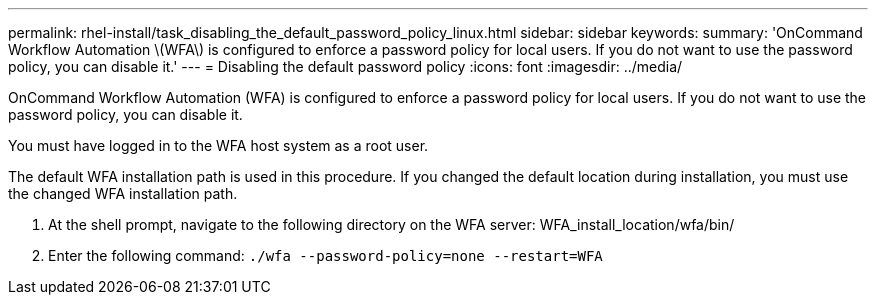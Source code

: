 ---
permalink: rhel-install/task_disabling_the_default_password_policy_linux.html
sidebar: sidebar
keywords: 
summary: 'OnCommand Workflow Automation \(WFA\) is configured to enforce a password policy for local users. If you do not want to use the password policy, you can disable it.'
---
= Disabling the default password policy
:icons: font
:imagesdir: ../media/

[.lead]
OnCommand Workflow Automation (WFA) is configured to enforce a password policy for local users. If you do not want to use the password policy, you can disable it.

You must have logged in to the WFA host system as a root user.

The default WFA installation path is used in this procedure. If you changed the default location during installation, you must use the changed WFA installation path.

. At the shell prompt, navigate to the following directory on the WFA server: WFA_install_location/wfa/bin/
. Enter the following command: `./wfa --password-policy=none --restart=WFA`
